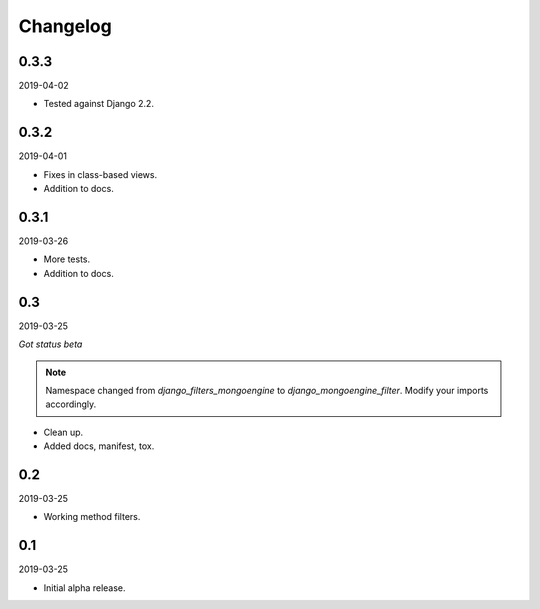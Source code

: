 Changelog
=========

0.3.3
-----
2019-04-02

- Tested against Django 2.2.

0.3.2
-----
2019-04-01

- Fixes in class-based views.
- Addition to docs.

0.3.1
-----
2019-03-26

- More tests.
- Addition to docs.

0.3
---
2019-03-25

*Got status beta*

.. note::

    Namespace changed from `django_filters_mongoengine` to
    `django_mongoengine_filter`. Modify your imports accordingly.

- Clean up.
- Added docs, manifest, tox.

0.2
---
2019-03-25

- Working method filters.

0.1
---
2019-03-25

- Initial alpha release.

